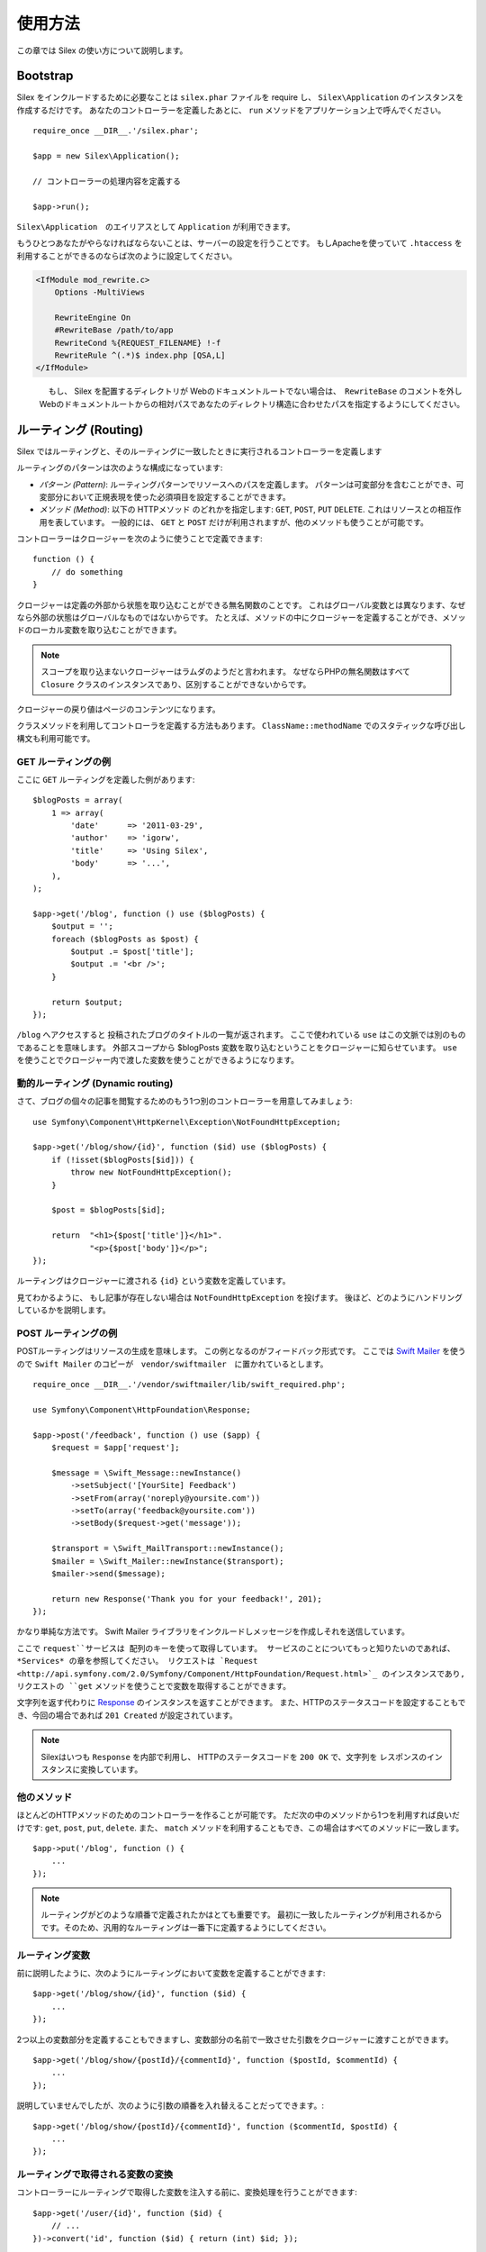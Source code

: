 使用方法
=========

この章では Silex の使い方について説明します。

Bootstrap
---------

Silex をインクルードするために必要なことは ``silex.phar`` ファイルを require し、 ``Silex\Application`` のインスタンスを作成するだけです。
あなたのコントローラーを定義したあとに、 ``run`` メソッドをアプリケーション上で呼んでください。

::

    require_once __DIR__.'/silex.phar';

    $app = new Silex\Application();

    // コントローラーの処理内容を定義する

    $app->run();

``Silex\Application``　のエイリアスとして ``Application`` が利用できます。

もうひとつあなたがやらなければならないことは、サーバーの設定を行うことです。
もしApacheを使っていて ``.htaccess`` を利用することができるのならば次のように設定してください。

.. code-block:: apache

    <IfModule mod_rewrite.c>
        Options -MultiViews

        RewriteEngine On
        #RewriteBase /path/to/app
        RewriteCond %{REQUEST_FILENAME} !-f
        RewriteRule ^(.*)$ index.php [QSA,L]
    </IfModule>

.. note::

　　　　もし、 Silex を配置するディレクトリが Webのドキュメントルートでない場合は、　``RewriteBase`` のコメントを外し
    Webのドキュメントルートからの相対パスであなたのディレクトリ構造に合わせたパスを指定するようにしてください。

ルーティング (Routing)
-----------------------

Silex ではルーティングと、そのルーティングに一致したときに実行されるコントローラーを定義します

ルーティングのパターンは次のような構成になっています:

* *パターン (Pattern)*: ルーティングパターンでリソースへのパスを定義します。
  パターンは可変部分を含むことができ、可変部分において正規表現を使った必須項目を設定することができます。

* *メソッド (Method)*: 以下の HTTPメソッド のどれかを指定します: ``GET``, ``POST``, ``PUT``
  ``DELETE``. これはリソースとの相互作用を表しています。 
  一般的には、 ``GET`` と ``POST`` だけが利用されますが、他のメソッドも使うことが可能です。

コントローラーはクロージャーを次のように使うことで定義できます::

    function () {
        // do something
    }

クロージャーは定義の外部から状態を取り込むことができる無名関数のことです。
これはグローバル変数とは異なります、なぜなら外部の状態はグローバルなものではないからです。
たとえば、メソッドの中にクロージャーを定義することができ、メソッドのローカル変数を取り込むことができます。

.. note::

    スコープを取り込まないクロージャーはラムダのようだと言われます。
    なぜならPHPの無名関数はすべて ``Closure`` クラスのインスタンスであり、区別することができないからです。

クロージャーの戻り値はページのコンテンツになります。

クラスメソッドを利用してコントローラを定義する方法もあります。
``ClassName::methodName`` でのスタティックな呼び出し構文も利用可能です。

GET ルーティングの例
~~~~~~~~~~~~~~~~~~~~~~

ここに ``GET`` ルーティングを定義した例があります::

    $blogPosts = array(
        1 => array(
            'date'      => '2011-03-29',
            'author'    => 'igorw',
            'title'     => 'Using Silex',
            'body'      => '...',
        ),
    );

    $app->get('/blog', function () use ($blogPosts) {
        $output = '';
        foreach ($blogPosts as $post) {
            $output .= $post['title'];
            $output .= '<br />';
        }

        return $output;
    });

``/blog`` へアクセスすると 投稿されたブログのタイトルの一覧が返されます。
ここで使われている ``use`` はこの文脈では別のものであることを意味します。
外部スコープから $blogPosts 変数を取り込むということをクロージャーに知らせています。
``use`` を使うことでクロージャー内で渡した変数を使うことができるようになります。

動的ルーティング (Dynamic routing)
~~~~~~~~~~~~~~~~~~~~~~~~~~~~~~~~~~

さて、ブログの個々の記事を閲覧するためのもう1つ別のコントローラーを用意してみましょう::

    use Symfony\Component\HttpKernel\Exception\NotFoundHttpException;

    $app->get('/blog/show/{id}', function ($id) use ($blogPosts) {
        if (!isset($blogPosts[$id])) {
            throw new NotFoundHttpException();
        }

        $post = $blogPosts[$id];

        return  "<h1>{$post['title']}</h1>".
                "<p>{$post['body']}</p>";
    });

ルーティングはクロージャーに渡される ``{id}`` という変数を定義しています。 

見てわかるように、 もし記事が存在しない場合は ``NotFoundHttpException`` を投げます。
後ほど、どのようにハンドリングしているかを説明します。

POST ルーティングの例
~~~~~~~~~~~~~~~~~~~~~~~

POSTルーティングはリソースの生成を意味します。
この例となるのがフィードバック形式です。
ここでは `Swift Mailer
<http://swiftmailer.org/>`_ を使うので ``Swift Mailer`` のコピーが　``vendor/swiftmailer``　に置かれているとします。

::

    require_once __DIR__.'/vendor/swiftmailer/lib/swift_required.php';

    use Symfony\Component\HttpFoundation\Response;

    $app->post('/feedback', function () use ($app) {
        $request = $app['request'];

        $message = \Swift_Message::newInstance()
            ->setSubject('[YourSite] Feedback')
            ->setFrom(array('noreply@yoursite.com'))
            ->setTo(array('feedback@yoursite.com'))
            ->setBody($request->get('message'));

        $transport = \Swift_MailTransport::newInstance();
        $mailer = \Swift_Mailer::newInstance($transport);
        $mailer->send($message);

        return new Response('Thank you for your feedback!', 201);
    });

かなり単純な方法です。 Swift Mailer ライブラリをインクルードしメッセージを作成しそれを送信しています。

ここで ``request``サービスは 配列のキーを使って取得しています。
サービスのことについてもっと知りたいのであれば、 *Services* の章を参照してください。
リクエストは `Request
<http://api.symfony.com/2.0/Symfony/Component/HttpFoundation/Request.html>`_ のインスタンスであり,
リクエストの ``get`` メソッドを使うことで変数を取得することができます。

文字列を返す代わりに `Response
<http://api.symfony.com/2.0/Symfony/Component/HttpFoundation/Response.html>`_ のインスタンスを返すことができます。
また、HTTPのステータスコードを設定することもでき、今回の場合であれば ``201 Created`` が設定されています。

.. note::

    Silexはいつも ``Response`` を内部で利用し、 HTTPのステータスコードを ``200 OK`` で、文字列を レスポンスのインスタンスに変換しています。 

他のメソッド
~~~~~~~~~~~~~

ほとんどのHTTPメソッドのためのコントローラーを作ることが可能です。 ただ次の中のメソッドから1つを利用すれば良いだけです:
``get``, ``post``, ``put``, ``delete``. 
また、 ``match`` メソッドを利用することもでき、この場合はすべてのメソッドに一致します。

::

    $app->put('/blog', function () {
        ...
    });

.. note::

    ルーティングがどのような順番で定義されたかはとても重要です。
    最初に一致したルーティングが利用されるからです。そのため、汎用的なルーティングは一番下に定義するようにしてください。

ルーティング変数
~~~~~~~~~~~~~~~~~~


前に説明したように、次のようにルーティングにおいて変数を定義することができます::

    $app->get('/blog/show/{id}', function ($id) {
        ...
    });

2つ以上の変数部分を定義することもできますし、変数部分の名前で一致させた引数をクロージャーに渡すことができます。

::

    $app->get('/blog/show/{postId}/{commentId}', function ($postId, $commentId) {
        ...
    });

説明していませんでしたが、次のように引数の順番を入れ替えることだってできます。::

    $app->get('/blog/show/{postId}/{commentId}', function ($commentId, $postId) {
        ...
    });

ルーティングで取得される変数の変換
~~~~~~~~~~~~~~~~~~~~~~~~~~

コントローラーにルーティングで取得した変数を注入する前に、変換処理を行うことができます::

    $app->get('/user/{id}', function ($id) {
        // ...
    })->convert('id', function ($id) { return (int) $id; });

たとえば、ルーティングで取得した変数をオブジェクトに変換し異なるコントローラー間で再利用性を高めたい場合などに便利です::

    $userProvider = function ($id) {
        return new User($id);
    };

    $app->get('/user/{user}', function (User $user) {
        // ...
    })->convert('user', $userProvider);

    $app->get('/user/{user}/edit', function (User $user) {
        // ...
    })->convert('user', $userProvider);

変換処理のコールバックは ``Request`` を第2引数として受け取ることができます::

    $callback = function ($post, Request $request) {
        return new Post($request->attributes->get('slug'));
    };

    $app->get('/blog/{id}/{slug}', function (Post $post) {
        // ...
    })->convert('post', $callback);

必須項目
~~~~~~~~~~~~

特定のパターンのみ一致させたい場合があるでしょう。そのときは正規表現を ``Controller`` オブジェクトの ``assert`` メソッドを呼ぶことで必須項目を定義することができます。
そしてこの ``Controller`` オブジェクトはルーティングメソッドによって返されます。

次のコードは ``\id+`` で数値に一致するようにしているので ``id`` 引数が数字であることがわかります::


    $app->get('/blog/show/{id}', function ($id) {
        ...
    })
    ->assert('id', '\d+');


チェーン(chain) で呼び出すこともできます::

    $app->get('/blog/show/{postId}/{commentId}', function ($postId, $commentId) {
        ...
    })
    ->assert('postId', '\d+')
    ->assert('commentId', '\d+');

標準の値
~~~~~~~~~~~~~~

``Controller`` オブジェクトの ``value`` メソッドを呼ぶことでどんなルーティングでも標準の値を定義することができます。

::

    $app->get('/{pageName}', function ($pageName) {
        ...
    })
    ->value('pageName', 'index');

この例では ``/`` がルーティングに一致し、 そして ``pageName`` 変数は ``index`` になります。

名前ルーティング (Named routes)
~~~~~~~~~~~~~~~~~~~~~~~~~~~~~~~

エクステンションの中には名前ルーティングを使うことができるものがあります (``UrlGenerator``など)。
標準では Silex はあなたの代わりにルーティング名を生成してくれます。しかし、これらは利用されません。
ルーティングメソッドによって返される``Controller`` オブジェクトの ``bind`` メソッドを呼び出すことでルーティングに名前を付けることができます。

::

    $app->get('/', function () {
        ...
    })
    ->bind('homepage');

    $app->get('/blog/show/{id}', function ($id) {
        ...
    })
    ->bind('blog_post');


.. note::

    使おうとしているエクステンションが ``RouteCollection`` を利用しているときのみ名前ルーティングは意味があります。

前処理と後処理
------------------------

すべてのリクエストの前後でコードを走らせることが可能です。
beforeフィルターとafterフィルターを通して処理されます。利用方法はメソッドにクロージャーを渡すだけです::

    $app->before(function () {
        // set up
    });

    $app->after(function () {
        // tear down
    });

エラーハンドリング
-------------------

コードのどこかで例外が発生するとユーザーにエラーページのようなもので表示したいことがあるでしょう。
これらエラーハンドラーがやることなのです。
ログ処理のような処理を追加してエラーハンドリングを使うこともできます。

エラーハンドラーを登録するために、 ``Exception`` を引数に持ち、レスポンスを返してくれる ``error`` メソッドにクロージャーを渡します::

    use Symfony\Component\HttpFoundation\Response;

    $app->error(function (\Exception $e) {
        return new Response('We are sorry, but something went terribly wrong.', 500);
    });

``instanceof`` を使うことで特定のエラーだけを確認することもできます。そしてエラーの種類で処理を変えることができます::

    use Symfony\Component\HttpFoundation\Response;
    use Symfony\Component\HttpKernel\Exception\HttpException;
    use Symfony\Component\HttpKernel\Exception\NotFoundHttpException;

    $app->error(function (\Exception $e) {
        if ($e instanceof NotFoundHttpException) {
            return new Response('The requested page could not be found.', 404);
        }

        $code = ($e instanceof HttpException) ? $e->getStatusCode() : 500;
        return new Response('We are sorry, but something went terribly wrong.', $code);
    });

ログ処理を行いたいなら、このためにエラーハンドラーを分けて使うことができます。
レスポンスのエラーハンドラーの前にエラーを登録しなければならないということだけに注意してください。
なぜならレスポンスが返されてしまうと、次のようなハンドラーは無視されてしまうからです。

.. note::

    Silex はエラーのログ処理を行うために `Monolog <https://github.com/Seldaek/monolog>`_
    を利用するためのエクステンションを利用することができます。
    詳しくは *Extensions* の章を参照してください。

リダイレクト
------------

リダイレクト処理のレスポンスを返すことでどんなページにもリダイレクトすることができます。このリダイレクト処理は
``redirect`` メソッドを呼ぶことで作成することができます::

    $app->get('/', function () use ($app) {
        return $app->redirect('/hello');
    });

この例では ``/`` から ``/hello`` にリダイレクトしようとします。

セキュリティー
--------------

アプリケーションをアタックなどの攻撃から防御する方法を確認しておきましょう。

エスケープ処理
~~~~~~~~~~~~~~

(ルーティングから取得される GET/POST の変数も含め)ユーザー入力した値はどんなものであれアプリケーションを通して出力するときは、正しくエスケープ処理を行う必要があります。
そうすることでクロスサイトスクリプティング(XSS)を防ぐことができます。

* **HTMLのエスケープ処理**: HTMLのエスケープ処理のために PHP は ``htmlspecialchars`` 関数　を用意してくれています。
  Silex ではこの関数へのショートカットとして ``escape`` メソッドを次のように使うことができます::

      $app->get('/name', function () use ($app) {
          $name = $app['request']->get('name');
          return "You provided the name {$app->escape($name)}.";
      });

  もし Twigテンプレートを使うのであれば、Twigが用意してくれているエスケープのための記述を使ったり、自動エスケープ機能を使うべきです。

* **JSONのエスケープ処理**: もし JSON フォーマットのデータをアプリケーションをで提供するなら、 PHP の ``json_encode`` 関数を使います::

      use Symfony\Component\HttpFoundation\Response;

      $app->get('/name.json', function () use ($app) {
          $name = $app['request']->get('name');
          return new Response(
              json_encode(array('name' => $name)),
              200,
              array('Content-Type' => 'application/json')
          );
      });

アプリケーションの再利用
-------------------------

あなたが作成したアプリケーションをより再利用しやすくするためには、次のように ``run`` メソッドを呼ぶ代わりに ``$app`` 変数を返すようにします::

    // blog.php
    require_once __DIR__.'/silex.phar';

    $app = new Silex\Application();

    // あなたのブログアプリケーションを定義
    $app->get('/post/{id}', function ($id) { ... });

    // アプリケーションのインスタンスを返す
    return $app;

返されたアプリケーションのインスタンスは次のようにして使うことができます::

    $app = require __DIR__.'/blog.php';
    $app->run();

このパターンを利用することで、他のどのアプリケーションの中でもこのアプリケーションを簡単に "マウント" することができます。::

    $blog = require __DIR__.'/blog.php';

    $app = new Silex\Application();
    $app->mount('/blog', $blog);

    // 中心となるアプリケーションを定義

    $app->run();

これで、 すでに定義している他のルーティングに加えて ``/blog/post/{id}`` というルーティングでブログの投稿処理を行うことができるようになりました。

もし大量のアプリケーションをマウントするのであれば、毎回のリクエストでこれらすべてのアプリケーションを読み込むことによるオーバーヘッドを避けたいことがあるでしょう。
その場合は、 ``LazyApplication`` ラッパーを使うことでオーバーヘッドを避けることができます::

    $blog = new Silex\LazyApplication(__DIR__.'/blog.php');

コンソール
----------

Silex には Silex を最新バージョンにアップデートするための軽量なコンソールが用意されています。

あなたが利用している Silex のバージョンを知るためには、 ``silex.phar`` をコマンドラインから引数無しで呼び出すだけです:

.. code-block:: text

    $ php silex.phar
    Silex version 0a243d3 2011-04-17 14:49:31 +0200

最新バージョンかどうかを確認するためには、 ``check`` コマンドを実行します:

.. code-block:: text

    $ php silex.phar check

``silex.phar`` を最新バージョンに更新するためには、 ``update`` コマンドを実行します:

.. code-block::text

    $ php silex.phar update

これで自動的に新しい ``silex.phar`` を ``silex-project.org`` からダウンロードして既存のものと置き換えてくれます。

Pitfalls
--------

Silex が思ったように動かないときがあるかもしれません。そういったときのためにここによくある動かない原因についてまとめておきましょう。

PHP の設定
~~~~~~~~~~~~~~~~~

PHPのバージョンによってはPharの設定が制限されている場合があります。
その場合は、次のように設定することで解決するかもしれません:

.. code-block:: ini

    phar.readonly = Off
    phar.require_hash = Off

もし Suhosin のPHPを使っている場合は、次の設定も行っておく必要があります:

.. code-block:: ini

    suhosin.executor.include.whitelist = phar

Phar-Stub のバグ
~~~~~~~~~~~~~~~~~~~~~

インストールされているPHPのバージョンによっては Phar をインクルードしようとすると ``PharException`` が発生する場合があります。
そして ``Silex\Application`` が見つからないとも言われることもあります。
この場合は回避策として次のように書くことです:

    require_once 'phar://'.__DIR__.'/silex.phar/autoload.php';

この問題の的確な原因はまだ断定されていません。

IIS での設定
-----------------

もし Windows から IIS を利用している場合は、次の簡単な ``web.config`` ファイルを使うことができます:

.. code-block:: xml

    <?xml version="1.0"?>
    <configuration>
        <system.webServer>
            <defaultDocument>
                <files>
                    <clear />
                    <add value="index.php" />
                </files>
            </defaultDocument>
            <rewrite>
                <rules>
                    <rule name="Silex Front Controller" stopProcessing="true">
                        <match url="^(.*)$" ignoreCase="false" />
                        <conditions logicalGrouping="MatchAll">
                            <add input="{REQUEST_FILENAME}" matchType="IsFile" ignoreCase="false" negate="true" />
                        </conditions>
                        <action type="Rewrite" url="index.php" appendQueryString="true" />
                    </rule>
                </rules>
            </rewrite>
        </system.webServer>
    </configuration>
